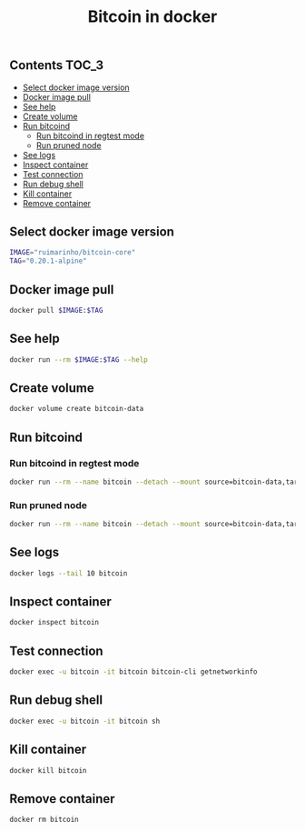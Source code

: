 #+TITLE: Bitcoin in docker
#+PROPERTY: header-args :session *shell bitcoin* :results silent raw
#+OPTIONS: ^:nil

** Contents                                                           :TOC_3:
  - [[#select-docker-image-version][Select docker image version]]
  - [[#docker-image-pull][Docker image pull]]
  - [[#see-help][See help]]
  - [[#create-volume][Create volume]]
  - [[#run-bitcoind][Run bitcoind]]
    - [[#run-bitcoind-in-regtest-mode][Run bitcoind in regtest mode]]
    - [[#run-pruned-node][Run pruned node]]
  - [[#see-logs][See logs]]
  - [[#inspect-container][Inspect container]]
  - [[#test-connection][Test connection]]
  - [[#run-debug-shell][Run debug shell]]
  - [[#kill-container][Kill container]]
  - [[#remove-container][Remove container]]

** Select docker image version

#+BEGIN_SRC sh
IMAGE="ruimarinho/bitcoin-core"
TAG="0.20.1-alpine"
#+END_SRC

** Docker image pull

#+BEGIN_SRC sh
docker pull $IMAGE:$TAG
#+END_SRC

** See help

#+BEGIN_SRC sh
docker run --rm $IMAGE:$TAG --help
#+END_SRC

** Create volume

#+BEGIN_SRC sh
docker volume create bitcoin-data
#+END_SRC

** Run bitcoind
*** Run bitcoind in regtest mode

#+BEGIN_SRC sh
docker run --rm --name bitcoin --detach --mount source=bitcoin-data,target=/home/bitcoin/.bitcoin $IMAGE:$TAG -regtest
#+END_SRC

*** Run pruned node

#+BEGIN_SRC sh
docker run --rm --name bitcoin --detach --mount source=bitcoin-data,target=/home/bitcoin/.bitcoin $IMAGE:$TAG -prune=10000
#+END_SRC

** See logs

#+BEGIN_SRC sh
docker logs --tail 10 bitcoin
#+END_SRC

** Inspect container

#+BEGIN_SRC sh
docker inspect bitcoin
#+END_SRC

** Test connection

#+BEGIN_SRC sh
docker exec -u bitcoin -it bitcoin bitcoin-cli getnetworkinfo
#+END_SRC

** Run debug shell

#+BEGIN_SRC sh
docker exec -u bitcoin -it bitcoin sh
#+END_SRC

** Kill container

#+BEGIN_SRC sh
docker kill bitcoin
#+END_SRC

** Remove container

#+BEGIN_SRC sh
docker rm bitcoin
#+END_SRC
